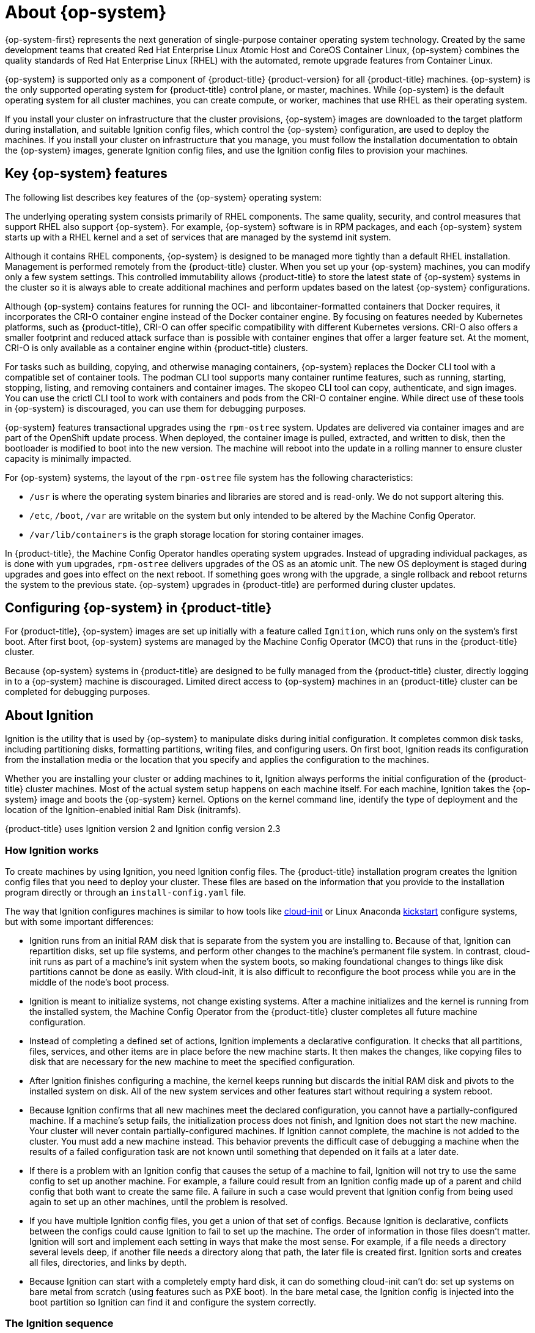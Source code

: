 // Module included in the following assemblies:
//
// * architecture/architecture_rhcos.adoc

[id="rhcos-about_{context}"]
= About {op-system}

{op-system-first} represents the next generation of single-purpose
container operating system technology. Created by the same development teams
that created Red Hat Enterprise Linux Atomic Host and CoreOS Container Linux,
{op-system} combines the quality standards of Red Hat Enterprise Linux (RHEL)
with the automated, remote upgrade features from Container Linux.

{op-system} is supported only as a component of {product-title}
{product-version} for all {product-title} machines. {op-system} is the only
supported operating system for {product-title} control plane, or master,
machines. While {op-system} is the default operating system for all cluster
machines, you can create compute, or worker, machines that use RHEL as their
operating system.

If you install your cluster on infrastructure that the cluster provisions,
{op-system} images are downloaded to the target platform during installation,
and suitable Ignition config files, which control the {op-system} configuration,
are used to deploy the machines. If you install your cluster on infrastructure
that you manage, you must follow the installation documentation to obtain the
{op-system} images, generate Ignition config files, and use the Ignition config
files to provision your machines.

[id="rhcos-key-features_{context}"]
== Key {op-system} features

The following list describes key features of the {op-system} operating system:

The underlying operating system consists primarily of RHEL components.
The same quality, security, and control measures that support RHEL also support
{op-system}. For example, {op-system} software is in
RPM packages, and each {op-system} system starts up with a RHEL kernel and a set
of services that are managed by the systemd init system.

Although it contains RHEL components, {op-system} is designed to be managed
more tightly than a default RHEL installation. Management is
performed remotely from the {product-title} cluster. When you set up your
{op-system} machines, you can modify only a few system settings. This controlled
immutability allows {product-title} to
store the latest state of {op-system} systems in the cluster so it is always
able to create additional machines and perform updates based on the latest {op-system}
configurations.

Although {op-system} contains features for running the
OCI- and libcontainer-formatted containers that Docker requires, it incorporates
the CRI-O container engine
instead of the Docker container engine. By focusing on features needed by
Kubernetes platforms, such as {product-title}, CRI-O can offer specific
compatibility with different Kubernetes versions. CRI-O also offers a smaller
footprint and reduced attack surface than is possible with container engines
that offer a larger feature set. At the moment, CRI-O is only available as a
container engine within {product-title} clusters.

For tasks such as building, copying, and otherwise
managing containers, {op-system} replaces the Docker CLI tool with a compatible
set of container tools. The podman CLI tool supports many container runtime
features, such as running, starting, stopping, listing, and removing containers
and container images. The skopeo CLI tool can copy, authenticate, and sign
images. You can use the crictl CLI tool to work with containers and pods from the
CRI-O container engine. While direct use of these tools in {op-system} is
discouraged, you can use them for debugging purposes.

{op-system} features transactional upgrades using the `rpm-ostree` system.
 Updates are delivered via container images and are part of the
 OpenShift update process. When deployed, the container image is pulled,
 extracted, and written to disk, then the bootloader is modified to boot into
 the new version. The machine will reboot into the update in a rolling manner to
 ensure cluster capacity is minimally impacted.

For {op-system} systems, the layout of the `rpm-ostree` file system has the
 following characteristics:

* `/usr` is where the operating system binaries and libraries are stored and is
 read-only. We do not support altering this.
* `/etc`, `/boot`, `/var` are writable on the system but only intended to be altered
 by the Machine Config Operator.
* `/var/lib/containers` is the graph storage location for storing container
 images.

In {product-title}, the Machine Config Operator handles operating system upgrades.
Instead of upgrading individual packages, as is done with `yum`
upgrades, `rpm-ostree` delivers upgrades of the OS as an atomic unit. The
new OS deployment is staged during upgrades and goes into effect on the next reboot.
If something goes wrong with the upgrade, a single rollback and reboot returns the
system to the previous state. {op-system} upgrades in {product-title} are performed
during cluster updates.

[id="rhcos-configuring_{context}"]
== Configuring {op-system} in {product-title}

For {product-title}, {op-system} images are set up initially with a feature called
`Ignition`, which runs only on the system’s
first boot. After first boot, {op-system} systems are managed by the
Machine Config Operator (MCO) that runs in the {product-title} cluster.

Because {op-system} systems in {product-title} are designed to be fully managed
from the {product-title} cluster, directly logging in to a {op-system} machine is
discouraged. Limited direct access to {op-system} machines in an {product-title}
cluster can be completed for debugging purposes.

[id="rhcos-about-ignition_{context}"]
== About Ignition

Ignition is the utility that is used by {op-system} to manipulate disks during
initial configuration. It completes common disk tasks, including partitioning
disks, formatting partitions, writing files, and configuring users. On first
boot, Ignition reads its configuration from the installation media or the
location that you specify and applies the configuration to the machines.

Whether you are installing your cluster or adding machines to it, Ignition
always performs the initial configuration of the {product-title}
cluster machines. Most of the actual system setup happens on each machine
itself. For each machine,
Ignition takes the {op-system} image and boots the {op-system} kernel. Options
on the kernel command line, identify the type of deployment and the location of
the Ignition-enabled initial Ram Disk (initramfs).

{product-title} uses Ignition version 2 and Ignition config version 2.3

////
Due to some quirks in the tooling used to create Ignition, some explanation is
needed for its version numbers:

* Ignition version: {product-title} {product-version} uses Ignition v2. The
previous versions were all 0.x. There is no Ignition version 1.
* Ignition configs version: {product-title} {product-version} uses v2.3 Ignition
configs and only supports that version. Previous Ignition config versions
included v1, v2, v2.1, v2.2, and v2.3. If presented with those earlier versions,
Ignition upgrades that Ignition config through each version until it reaches
v2.3, then runs the resulting Ignition config. +
 +
Ignition config version 3 is available, but has not yet been added to
{product-title} {product-version}. One of the new features of v3 is that it will
allow a child Ignition config that merges with a parent config to overwrite any
file on the parent for which there is a conflict. The merge and replace features
of the
https://github.com/coreos/ignition/blob/master/doc/configuration-v3_0.md[Ignition config v3 spec]
provides cleaner ways of managing these conflicts. This feature also allows many
system types to share a common Ignition config, while differences, such as specific
hardware or cloud features, can be added with child configs. +
 +
All v3 versions (v3.1, v3.2, etc.) will be guaranteed to be supported until v4
comes out. At that point, fields deprecated in later v3.x versions could be removed in v4.
////

[id="about-ignition_{context}"]
=== How Ignition works

To create machines by using Ignition, you need Ignition config files. The
{product-title} installation program creates the Ignition config files that you
need to deploy your cluster. These files are based on the information that you
provide to the installation program directly or through an `install-config.yaml`
file.

The way that Ignition configures machines is similar to how tools like
https://cloud-init.io/[cloud-init] or Linux Anaconda
https://access.redhat.com/documentation/en-us/red_hat_enterprise_linux/7/html-single/installation_guide/index#chap-kickstart-installations[kickstart]
configure systems, but with some important differences:

////
The order
of information in those files doesn’t matter. For example, if a file needs a
directory several levels deep, if another file needs a directory along that
path, the later file is created first. Ignition sorts and creates all files,
directories, and links by depth.
////

* Ignition runs from an initial RAM disk that is separate
from the system you are installing to. Because of that, Ignition can
repartition disks, set up file systems, and perform other changes to the
machine’s permanent file system. In contrast, cloud-init runs as part of a
machine’s init system when
the system boots, so making foundational changes to things like disk partitions
cannot be done as easily. With cloud-init, it is also difficult to reconfigure
the boot process while you are in the middle of the node's boot process.

* Ignition is meant to initialize systems, not change existing systems. After a
machine initializes and the kernel is running from the installed system, the
Machine Config Operator from the {product-title} cluster completes all future
machine configuration.

* Instead of completing a defined set of actions, Ignition implements
a declarative configuration. It checks that all partitions, files, services,
and other items are in place before the new machine starts. It then makes the
changes, like copying files to disk that are necessary for the new machine to
meet the specified configuration.

* After Ignition finishes configuring a machine, the kernel keeps running but
discards the initial RAM disk and pivots to the installed system on disk. All of
the new system services and other features start without requiring a system
reboot.

* Because Ignition confirms that all new machines meet the declared configuration,
you cannot have a partially-configured machine. If a machine’s setup fails,
the initialization process does not finish, and Ignition does not start the new
machine. Your cluster will never contain partially-configured machines. If
Ignition cannot complete, the machine is not added to the cluster. You must add
a new machine instead. This behavior prevents the difficult case of debugging a machine when the results of a
failed configuration task are not known until something that depended on it
fails at a later date.

* If there is a problem with an
Ignition config that causes the setup of a machine to fail, Ignition will not try
to use the same config to set up another machine. For example, a failure could
result from an Ignition config made up of a parent and child config that both
want to create the same file. A failure in such a case would prevent that
Ignition config from being used again to set up an other machines, until the
problem is resolved.

* If you have multiple Ignition config files, you get a union of that set of
configs.  Because Ignition is declarative, conflicts between the configs could
cause Ignition to fail to set up the machine. The order of information in those
files doesn’t matter. Ignition will sort and implement each setting in ways that
 make the most sense. For example, if a file needs a directory several levels
 deep, if another file needs a directory along that path, the later file is
 created first. Ignition sorts and creates all files, directories, and
 links by depth.

* Because Ignition can start with a completely empty hard disk, it can do
something cloud-init can’t do: set up systems on bare metal from scratch
(using features such as PXE boot). In the bare metal case, the Ignition config
is injected into the boot partition so Ignition can find it and configure
the system correctly.


[id="ignition-sequence_{context}"]
=== The Ignition sequence

The Ignition process for an {op-system} machine in an {product-title} cluster
involves the following steps:

* The machine gets its Ignition config file. Master machines get their Ignition
config files from the bootstrap machine, and worker machines get Ignition config
files from a master.
* Ignition creates disk partitions, file systems, directories, and links on the
machine. It supports RAID arrays but does not support LVM volumes
* Ignition mounts the root of the permanent file system to the `/sysroot`
directory in the
initramfs and starts working in that `/sysroot` directory.
* Ignition configures all defined file systems and sets them up to mount appropriately
at runtime.
* Ignition runs `systemd` temporary files to populate required files in the
`/var` directory.
* Ignition runs the Ignition config files to set up users, systemd unit files,
and other configuration files.
* Ignition unmounts all components in the permanent system that were mounted in
the initramfs.
* Ignition starts up new machine’s init process which, in turn, starts up all other
services on the machine that run during system boot.

The machine is then ready to join the cluster and does not require a reboot.

////
After Ignition finishes its work on an individual machine, the kernel pivots to the
installed system. The initial RAM disk is no longer used and the kernel goes on
to run the init service to start up everything on the host from the installed
disk. When the last machine under the bootstrap machine’s control is completed, and
the services on those machines come up, the work of the bootstrap machine is over.
////
